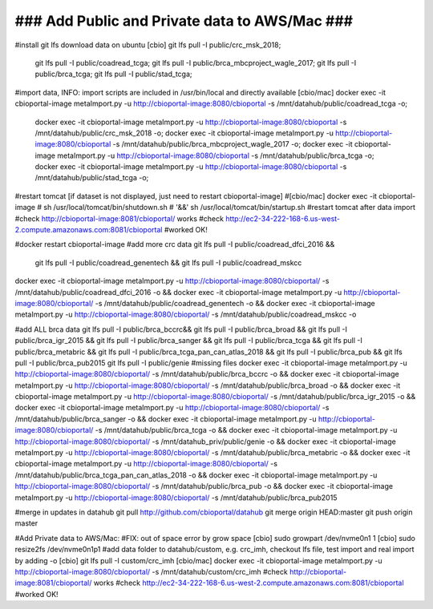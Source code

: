 ### Add Public and Private data to AWS/Mac ###
==============================================

#install git lfs download data on ubuntu
[cbio] git lfs pull -I public/crc_msk_2018; \
  git lfs pull -I public/coadread_tcga; \
  git lfs pull -I public/brca_mbcproject_wagle_2017; \
  git lfs pull -I public/brca_tcga; \
  git lfs pull -I public/stad_tcga;

#import data, INFO: import scripts are included in /usr/bin/local  and directly available
[cbio/mac] docker exec -it cbioportal-image metaImport.py -u http://cbioportal-image:8080/cbioportal -s /mnt/datahub/public/coadread_tcga -o; \
  docker exec -it cbioportal-image metaImport.py -u http://cbioportal-image:8080/cbioportal -s /mnt/datahub/public/crc_msk_2018 -o; \
  docker exec -it cbioportal-image metaImport.py -u http://cbioportal-image:8080/cbioportal -s /mnt/datahub/public/brca_mbcproject_wagle_2017 -o; \
  docker exec -it cbioportal-image metaImport.py -u http://cbioportal-image:8080/cbioportal -s /mnt/datahub/public/brca_tcga -o; \
  docker exec -it cbioportal-image metaImport.py -u http://cbioportal-image:8080/cbioportal -s /mnt/datahub/public/stad_tcga -o;

#restart tomcat [if dataset is not displayed, just need to restart cbioportal-image]
#[cbio/mac] docker exec -it cbioportal-image \
# sh /usr/local/tomcat/bin/shutdown.sh \
# '&&' sh /usr/local/tomcat/bin/startup.sh #restart tomcat after data import
#check http://cbioportal-image:8081/cbioportal/ works 
#check http://ec2-34-222-168-6.us-west-2.compute.amazonaws.com:8081/cbioportal #worked OK!

#docker restart cbioportal-image
#add more crc data  
git lfs pull -I public/coadread_dfci_2016 && \
  git lfs pull -I public/coadread_genentech && \
  git lfs pull -I public/coadread_mskcc
docker exec -it cbioportal-image metaImport.py -u http://cbioportal-image:8080/cbioportal/ -s /mnt/datahub/public/coadread_dfci_2016 -o && \
docker exec -it cbioportal-image metaImport.py -u http://cbioportal-image:8080/cbioportal/ -s /mnt/datahub/public/coadread_genentech -o && \
docker exec -it cbioportal-image metaImport.py -u http://cbioportal-image:8080/cbioportal/ -s /mnt/datahub/public/coadread_mskcc -o

#add ALL brca data
git lfs pull -I public/brca_bccrc&& \
git lfs pull -I public/brca_broad && \
git lfs pull -I public/brca_igr_2015 && \
git lfs pull -I public/brca_sanger && \
git lfs pull -I public/brca_tcga && \
git lfs pull -I public/brca_metabric && \
git lfs pull -I public/brca_tcga_pan_can_atlas_2018  && \
git lfs pull -I public/brca_pub  && \
git lfs pull -I public/brca_pub2015
git lfs pull -I public/genie  #missing files
docker exec -it cbioportal-image metaImport.py -u http://cbioportal-image:8080/cbioportal/ -s /mnt/datahub/public/brca_bccrc -o && \
docker exec -it cbioportal-image metaImport.py -u http://cbioportal-image:8080/cbioportal/ -s /mnt/datahub/public/brca_broad -o && \
docker exec -it cbioportal-image metaImport.py -u http://cbioportal-image:8080/cbioportal/ -s /mnt/datahub/public/brca_igr_2015 -o && \
docker exec -it cbioportal-image metaImport.py -u http://cbioportal-image:8080/cbioportal/ -s /mnt/datahub/public/brca_sanger -o && \
docker exec -it cbioportal-image metaImport.py -u http://cbioportal-image:8080/cbioportal/ -s /mnt/datahub/public/brca_tcga -o && \
docker exec -it cbioportal-image metaImport.py -u http://cbioportal-image:8080/cbioportal/ -s /mnt/datahub_priv/public/genie -o && \
docker exec -it cbioportal-image metaImport.py -u http://cbioportal-image:8080/cbioportal/ -s /mnt/datahub/public/brca_metabric -o && \
docker exec -it cbioportal-image metaImport.py -u http://cbioportal-image:8080/cbioportal/ -s /mnt/datahub/public/brca_tcga_pan_can_atlas_2018 -o && \
docker exec -it cbioportal-image metaImport.py -u http://cbioportal-image:8080/cbioportal/ -s /mnt/datahub/public/brca_pub -o && \
docker exec -it cbioportal-image metaImport.py -u http://cbioportal-image:8080/cbioportal/ -s /mnt/datahub/public/brca_pub2015

#merge in updates in datahub
git pull http://github.com/cbioportal/datahub
git merge origin HEAD:master
git push origin master

#Add Private data to AWS/Mac:
#FIX: out of space error by grow space
[cbio] sudo growpart /dev/nvme0n1 1
[cbio] sudo resize2fs /dev/nvme0n1p1
#add data folder to datahub/custom, e.g. crc_imh, checkout lfs file, test import and real import by adding -o
[cbio]  git lfs pull -I custom/crc_imh
[cbio/mac] docker exec -it cbioportal-image metaImport.py -u http://cbioportal-image:8080/cbioportal/ -s /mnt/datahub/custom/crc_imh
#check http://cbioportal-image:8081/cbioportal/ works 
#check http://ec2-34-222-168-6.us-west-2.compute.amazonaws.com:8081/cbioportal #worked OK!
